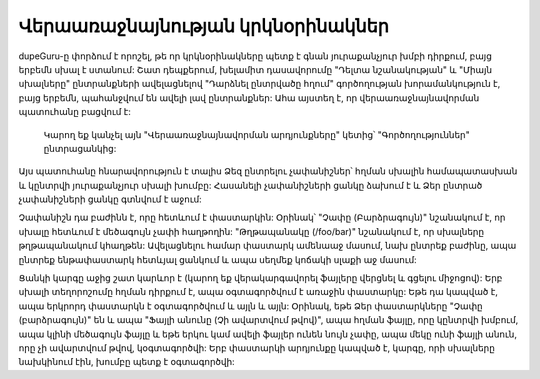 ﻿Վերաառաջնայնության կրկնօրինակներ
=============================

dupeGuru-ը փորձում է որոշել, թե որ կրկնօրինակները պետք է գնան յուրաքանչյուր խմբի դիրքում, 
բայց երբեմն սխալ է ստանում: Շատ դեպքերում, խելամիտ դասավորումը "Դելտա նշանակության"
և "Միայն սխալները" ընտրանքների ավելացնելով "Դարձնել ընտրվածը հղում" գործողության խորամանկություն է, բայց
երբեմն, պահանջվում են ավելի լավ ընտրանքներ: Ահա այստեղ է, որ  վերաառաջնայնավորման պատուհանը բացվում է:
 Կարող եք կանչել այն "Վերաառաջնայնավորման արդյունքները" կետից՝ "Գործողություններ" ընտրացանկից:

Այս պատուհանը հնարավորություն է տալիս Ձեզ ընտրելու չափանիշներ՝ հղման սխալին համապատասխան և կընտրվի
յուրաքանչյուր սխալի խումբը: Հասանելի չափանիշների ցանկը ձախում է և Ձեր ընտրած չափանիշների ցանկը գտնվում է
աջում:

Չափանիշն դա բաժինն է, որը հետևում է փաստարկին: Օրինակ՝ "Չափը (Բարձրագույն)" նշանակում է, որ սխալը
հետևում է մեծագույն չափի հաղթողին: "Թղթապանակը (/foo/bar)" նշանակում է, որ սխալները թղթապանակում կհաղթեն: Ավելացնելու համար
փաստարկ ամենաաջ մասում, նախ ընտրեք բաժինը, ապա ընտրեք
ենթափաստարկ հետևյալ ցանկում և ապա սեղմեք կոճակի սլաքի աջ մասում:

Ցանկի կարգը աջից շատ կարևոր է (կարող եք վերակարգավորել ֆայլերը վերցնել և գցելու միջոցով): Երբ
սխալի տեղորոշումը հղման դիրքում է, ապա օգտագործվում է առաջին փաստարկը: Եթե դա կապված է, ապա երկրորդ
փաստարկն է օգտագործվում և այլն և այլն: Օրինակ, եթե Ձեր փաստարկները  "Չափը (բարձրագույն)" են և ապա
"Ֆայլի անունը (Չի ավարտվում թվով)", ապա հղման ֆայլը, որը կընտրվի խմբում, ապա կլինի
մեծագույն ֆայլը և եթե երկու կամ ավելի ֆայլեր ունեն նույն չափը, ապա մեկը ունի  ֆայլի անուն, որը
չի ավարտվում թվով, կօգտագործվի: Երբ փաստարկի արդյունքը կապված է, կարգը, որի սխալները
նախկինում էին, խումբը պետք է օգտագործվի:

